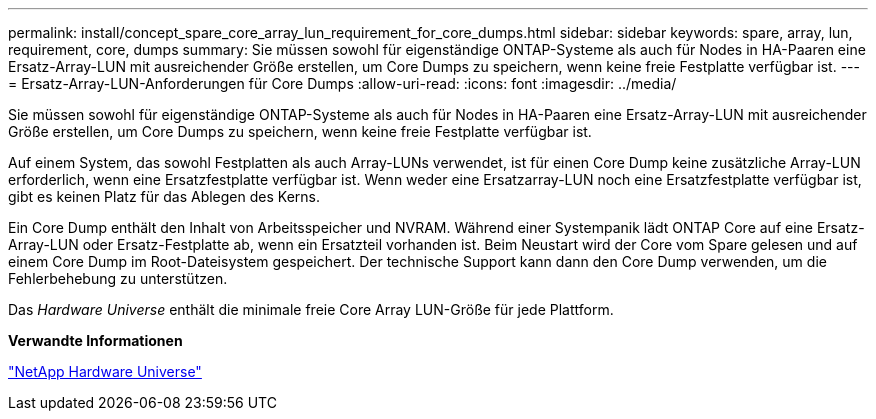 ---
permalink: install/concept_spare_core_array_lun_requirement_for_core_dumps.html 
sidebar: sidebar 
keywords: spare, array, lun, requirement, core, dumps 
summary: Sie müssen sowohl für eigenständige ONTAP-Systeme als auch für Nodes in HA-Paaren eine Ersatz-Array-LUN mit ausreichender Größe erstellen, um Core Dumps zu speichern, wenn keine freie Festplatte verfügbar ist. 
---
= Ersatz-Array-LUN-Anforderungen für Core Dumps
:allow-uri-read: 
:icons: font
:imagesdir: ../media/


[role="lead"]
Sie müssen sowohl für eigenständige ONTAP-Systeme als auch für Nodes in HA-Paaren eine Ersatz-Array-LUN mit ausreichender Größe erstellen, um Core Dumps zu speichern, wenn keine freie Festplatte verfügbar ist.

Auf einem System, das sowohl Festplatten als auch Array-LUNs verwendet, ist für einen Core Dump keine zusätzliche Array-LUN erforderlich, wenn eine Ersatzfestplatte verfügbar ist. Wenn weder eine Ersatzarray-LUN noch eine Ersatzfestplatte verfügbar ist, gibt es keinen Platz für das Ablegen des Kerns.

Ein Core Dump enthält den Inhalt von Arbeitsspeicher und NVRAM. Während einer Systempanik lädt ONTAP Core auf eine Ersatz-Array-LUN oder Ersatz-Festplatte ab, wenn ein Ersatzteil vorhanden ist. Beim Neustart wird der Core vom Spare gelesen und auf einem Core Dump im Root-Dateisystem gespeichert. Der technische Support kann dann den Core Dump verwenden, um die Fehlerbehebung zu unterstützen.

Das _Hardware Universe_ enthält die minimale freie Core Array LUN-Größe für jede Plattform.

*Verwandte Informationen*

https://hwu.netapp.com["NetApp Hardware Universe"]
